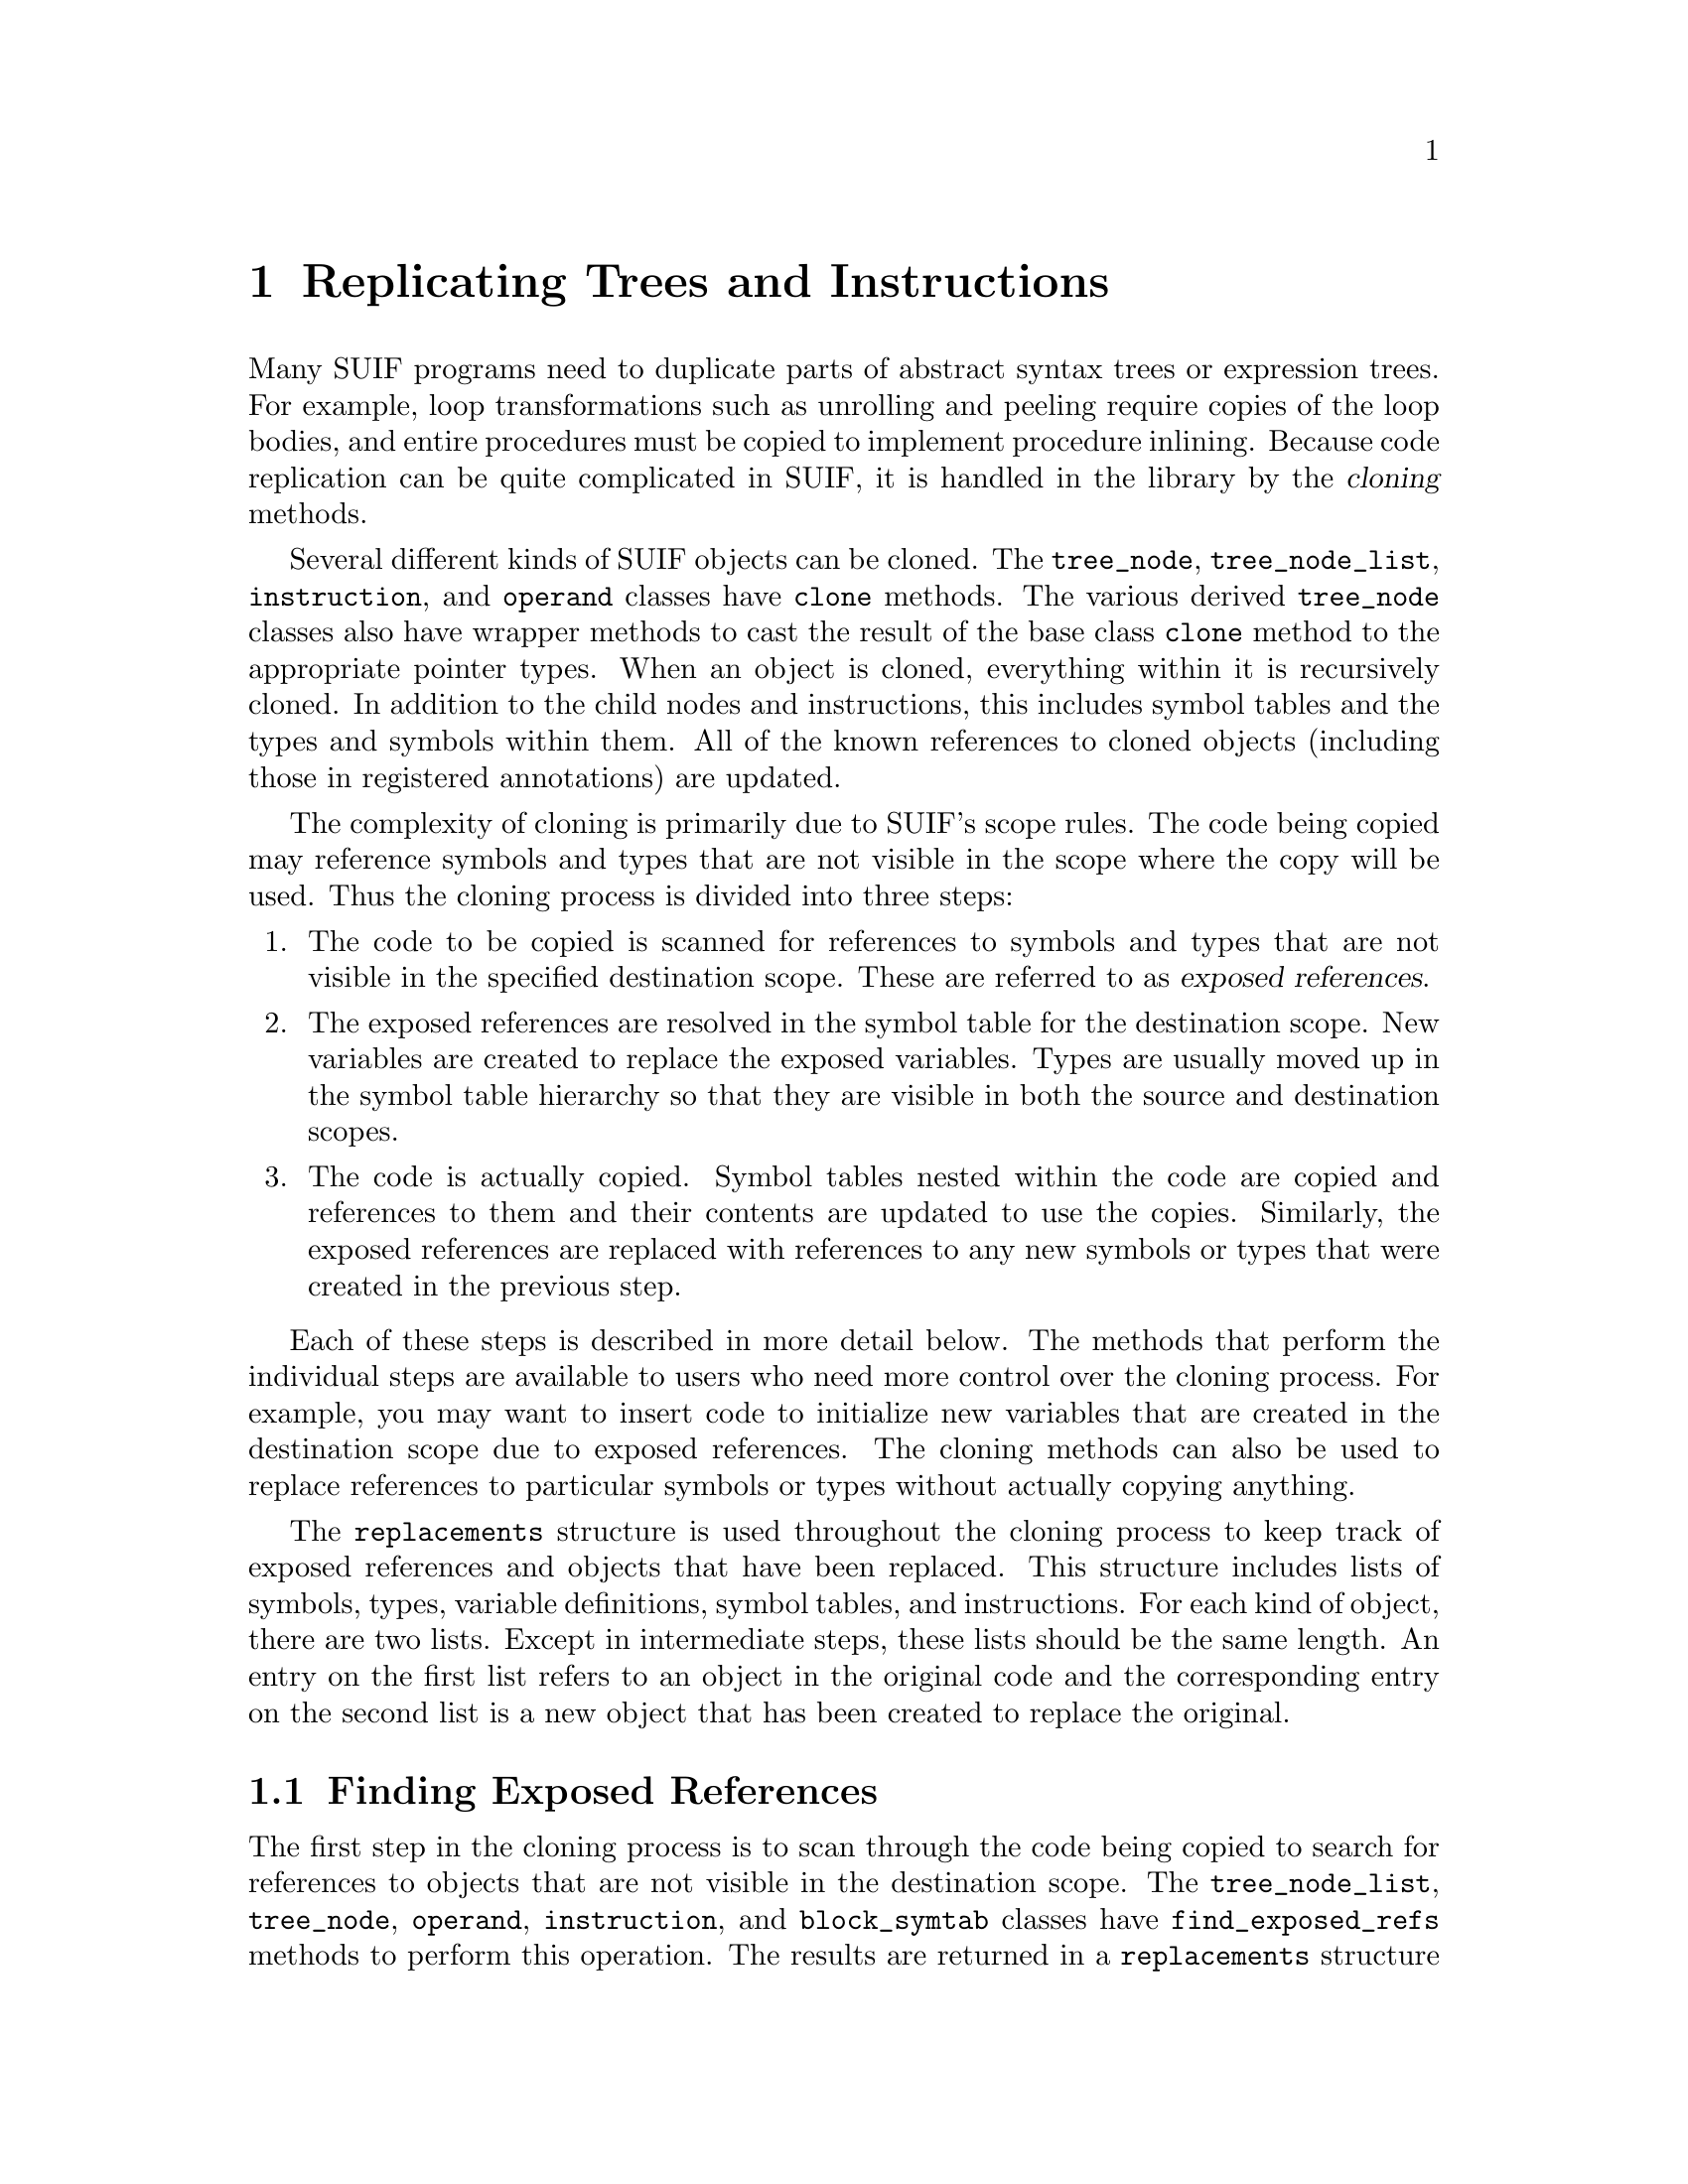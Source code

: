 @c This file is part of the SUIF reference manual

@node Cloning, Fortran, Annotations, Top
@chapter Replicating Trees and Instructions
@cindex cloning
@cindex duplication

Many SUIF programs need to duplicate parts of abstract syntax trees or
expression trees.  For example, loop transformations such as unrolling
and peeling require copies of the loop bodies, and entire procedures
must be copied to implement procedure inlining.  Because code
replication can be quite complicated in SUIF, it is handled in the
library by the @dfn{cloning} methods.

@findex tree_node, clone
@findex tree_instr, clone
@findex tree_if, clone
@findex tree_for, clone
@findex tree_loop, clone
@findex tree_proc, clone
@findex tree_block, clone
@findex tree_node_list, clone
@findex instruction, clone
@findex operand, clone
Several different kinds of SUIF objects can be cloned.  The
@code{tree_node}, @code{tree_node_list}, @code{instruction}, and
@code{operand} classes have @code{clone} methods.  The various derived
@code{tree_node} classes also have wrapper methods to cast the result of
the base class @code{clone} method to the appropriate pointer types.
When an object is cloned, everything within it is recursively cloned.
In addition to the child nodes and instructions, this includes symbol
tables and the types and symbols within them.  All of the known
references to cloned objects (including those in registered annotations)
are updated.

The complexity of cloning is primarily due to SUIF's scope rules.  The
code being copied may reference symbols and types that are not visible
in the scope where the copy will be used.  Thus the cloning process is
divided into three steps:

@enumerate
@item
The code to be copied is scanned for references to symbols and types
that are not visible in the specified destination scope.  These are
referred to as @dfn{exposed references}.

@item
The exposed references are resolved in the symbol table for the
destination scope.  New variables are created to replace the exposed
variables.  Types are usually moved up in the symbol table hierarchy so
that they are visible in both the source and destination scopes.

@item
The code is actually copied.  Symbol tables nested within the code are
copied and references to them and their contents are updated to use the
copies.  Similarly, the exposed references are replaced with references
to any new symbols or types that were created in the previous step.
@end enumerate

Each of these steps is described in more detail below.  The methods that
perform the individual steps are available to users who need more
control over the cloning process.  For example, you may want to insert
code to initialize new variables that are created in the destination
scope due to exposed references.  The cloning methods can also be used
to replace references to particular symbols or types without actually
copying anything.

@tindex replacements
The @code{replacements} structure is used throughout the cloning process
to keep track of exposed references and objects that have been replaced.
This structure includes lists of symbols, types, variable definitions,
symbol tables, and instructions.  For each kind of object, there are two
lists.  Except in intermediate steps, these lists should be the same
length.  An entry on the first list refers to an object in the original
code and the corresponding entry on the second list is a new object that
has been created to replace the original.

@menu
* Finding Exposed References::  Finding things not visible at the destination.
* Resolving Exposed References::  Creating replacement objects.
* Copying the Objects::         Copying the code and updating references.
@end menu


@node Finding Exposed References, Resolving Exposed References, Cloning, Cloning
@section Finding Exposed References

@findex tree_node_list, find_exposed_refs
@findex tree_node, find_exposed_refs
@findex operand, find_exposed_refs
@findex instruction, find_exposed_refs
@findex block_symtab, find_exposed_refs
The first step in the cloning process is to scan through the code being
copied to search for references to objects that are not visible in the
destination scope.  The @code{tree_node_list}, @code{tree_node},
@code{operand}, @code{instruction}, and @code{block_symtab} classes have
@code{find_exposed_refs} methods to perform this operation.  The results
are returned in a @code{replacements} structure by putting the exposed
references in the lists of original objects.  The lists of new objects
are left empty.

@findex suif_object, find_annote_refs
Besides checking for exposed references in the objects themselves, the
@code{find_exposed_refs} methods also check for references contained in
annotations attached to the objects.  Both flat and structured
annotations are checked, but unregistered annotations are ignored since
they are not copied.  The @code{find_annote_refs} method is used to
check a @code{suif_object} for exposed references.

Label symbols are a special case.  Even if a label symbol is visible in
the destination scope, it must be replaced if the label instruction is
to be cloned.  Otherwise, there would be two label instructions sharing
the same label symbol!  Thus, the @code{find_exposed_refs} method adds
the symbol in a label instruction to the list of exposed references.
The exception to this is that label symbols that are defined within
cloned symbol tables will automatically be replaced and are not included
in the exposed references.


@node Resolving Exposed References, Copying the Objects, Finding Exposed References, Cloning
@section Resolving Exposed References

@findex base_symtab, resolve_exposed_refs
After the exposed references have been found, the destination scope must
be updated to include definitions for the objects in the exposed
references.  The @code{base_symtab} class provides the
@code{resolve_exposed_refs} method to accomplish this.  This method
takes the lists of original objects in the @code{replacements} structure
produced by the @code{find_exposed_refs} method (@pxref{Finding Exposed
References}) and adds corresponding entries to the lists of new objects.
New symbols are created and added to the symbol table to replace the
originals.  Variable definitions are also created as needed.

Because some types use name equivalence, they cannot be copied without
creating different types.  Thus, whenever possible, types are moved up
in the symbol table hierarchy so that they are visible in both the
source and destination scopes.  If a type is successfully moved, the old
and new entries for the @code{replacements} lists are the same.  Some
types contain references to variables (e.g. as array bounds), and if
those variables are not already visible in the destination scope, the
types cannot be moved.  When that happens, @code{resolve_exposed_refs}
resorts to making a new type where the variable references are updated
to use the cloned variables.


@node Copying the Objects,  , Resolving Exposed References, Cloning
@section Copying the Objects

@findex tree_node_list, clone_helper
@findex tree_node, clone_helper
@findex operand, clone_helper
@findex instruction, clone_helper
@findex block_symtab, clone_helper
@findex proc_symtab, clone_helper
Once the exposed references have been resolved, the code can be copied.
The @code{tree_node_list}, @code{tree_node}, @code{operand},
@code{instruction}, @code{block_symtab}, and @code{proc_symtab} classes
have @code{clone_helper} methods to perform the actual copying.  These
methods change references to objects in the original objects lists of
the @code{replacements} structure to references to the newly created
replacements.

@findex suif_object, clone_annotes
Annotations on the objects are also cloned.  The @code{clone_annotes}
method is used to copy the annotations from one @code{suif_object} to
another.  Unregistered annotations cannot be copied because the
structure of their data fields is unknown.  The @code{clone_helper}
methods call @code{clone_annotes} for each object that is cloned; you
generally do not need to call it directly.

The @code{clone_helper} and @code{clone_annotes} methods can also be
used to perform another related function.  It is occasionally necessary
to replace references to one set of objects with references to another
set of objects.  Since the cloning methods do that anyway, it is easy to
have them update the references without actually making copies.  Setting
the @code{no_copy} parameter causes them to update the references as
specified in a @code{replacements} structure without copying the
objects.
